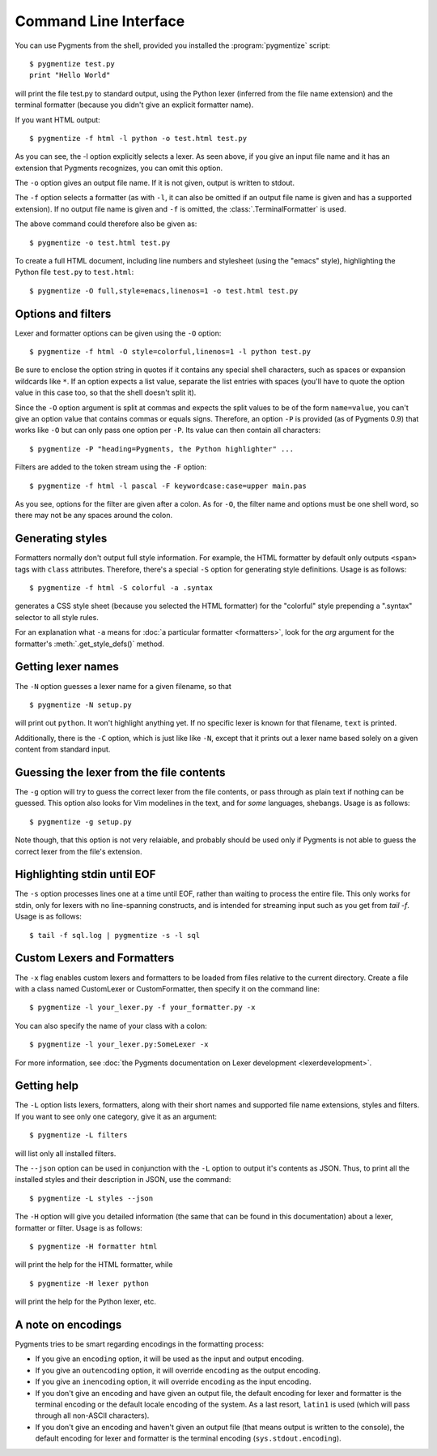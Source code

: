 .. -*- mode: rst -*-

======================
Command Line Interface
======================

You can use Pygments from the shell, provided you installed the
:program:`pygmentize` script::

    $ pygmentize test.py
    print "Hello World"

will print the file test.py to standard output, using the Python lexer
(inferred from the file name extension) and the terminal formatter (because
you didn't give an explicit formatter name).

If you want HTML output::

    $ pygmentize -f html -l python -o test.html test.py

As you can see, the -l option explicitly selects a lexer. As seen above, if you
give an input file name and it has an extension that Pygments recognizes, you can
omit this option.

The ``-o`` option gives an output file name. If it is not given, output is
written to stdout.

The ``-f`` option selects a formatter (as with ``-l``, it can also be omitted
if an output file name is given and has a supported extension).
If no output file name is given and ``-f`` is omitted, the
:class:`.TerminalFormatter` is used.

The above command could therefore also be given as::

    $ pygmentize -o test.html test.py

To create a full HTML document, including line numbers and stylesheet (using the
"emacs" style), highlighting the Python file ``test.py`` to ``test.html``::

    $ pygmentize -O full,style=emacs,linenos=1 -o test.html test.py


Options and filters
-------------------

Lexer and formatter options can be given using the ``-O`` option::

    $ pygmentize -f html -O style=colorful,linenos=1 -l python test.py

Be sure to enclose the option string in quotes if it contains any special shell
characters, such as spaces or expansion wildcards like ``*``. If an option
expects a list value, separate the list entries with spaces (you'll have to
quote the option value in this case too, so that the shell doesn't split it).

Since the ``-O`` option argument is split at commas and expects the split values
to be of the form ``name=value``, you can't give an option value that contains
commas or equals signs.  Therefore, an option ``-P`` is provided (as of Pygments
0.9) that works like ``-O`` but can only pass one option per ``-P``. Its value
can then contain all characters::

    $ pygmentize -P "heading=Pygments, the Python highlighter" ...

Filters are added to the token stream using the ``-F`` option::

    $ pygmentize -f html -l pascal -F keywordcase:case=upper main.pas

As you see, options for the filter are given after a colon. As for ``-O``, the
filter name and options must be one shell word, so there may not be any spaces
around the colon.


Generating styles
-----------------

Formatters normally don't output full style information.  For example, the HTML
formatter by default only outputs ``<span>`` tags with ``class`` attributes.
Therefore, there's a special ``-S`` option for generating style definitions.
Usage is as follows::

    $ pygmentize -f html -S colorful -a .syntax

generates a CSS style sheet (because you selected the HTML formatter) for
the "colorful" style prepending a ".syntax" selector to all style rules.

For an explanation what ``-a`` means for :doc:`a particular formatter
<formatters>`, look for the `arg` argument for the formatter's
:meth:`.get_style_defs()` method.


Getting lexer names
-------------------

.. versionadded:: 1.0

The ``-N`` option guesses a lexer name for a given filename, so that ::

    $ pygmentize -N setup.py

will print out ``python``.  It won't highlight anything yet.  If no specific
lexer is known for that filename, ``text`` is printed.

Additionally, there is the ``-C`` option, which is just like like ``-N``, except
that it prints out a lexer name based solely on a given content from standard
input.


Guessing the lexer from the file contents
-----------------------------------------

The ``-g`` option will try to guess the correct lexer from the file contents,
or pass through as plain text if nothing can be guessed. This option also looks
for Vim modelines in the text, and for *some* languages, shebangs. Usage is as
follows::

    $ pygmentize -g setup.py

Note though, that this option is not very relaiable, and probably should be
used only if Pygments is not able to guess the correct lexer from the file's
extension.


Highlighting stdin until EOF
----------------------------

The ``-s`` option processes lines one at a time until EOF, rather than waiting
to process the entire file. This only works for stdin, only for lexers with no 
line-spanning constructs, and is intended for streaming input such as you get
from `tail -f`. Usage is as follows::

    $ tail -f sql.log | pygmentize -s -l sql


Custom Lexers and Formatters
----------------------------

.. versionadded:: 2.2

The ``-x`` flag enables custom lexers and formatters to be loaded
from files relative to the current directory. Create a file with a class named
CustomLexer or CustomFormatter, then specify it on the command line::

    $ pygmentize -l your_lexer.py -f your_formatter.py -x

You can also specify the name of your class with a colon::

    $ pygmentize -l your_lexer.py:SomeLexer -x

For more information, see :doc:`the Pygments documentation on Lexer development
<lexerdevelopment>`.


Getting help
------------

The ``-L`` option lists lexers, formatters, along with their short
names and supported file name extensions, styles and filters. If you want to see
only one category, give it as an argument::

    $ pygmentize -L filters

will list only all installed filters.

.. versionadded:: 2.11

The ``--json`` option can be used in conjunction with the ``-L`` option to
output it's contents as JSON. Thus, to print all the installed styles and their
description in JSON, use the command::

    $ pygmentize -L styles --json

The ``-H`` option will give you detailed information (the same that can be found
in this documentation) about a lexer, formatter or filter. Usage is as follows::

    $ pygmentize -H formatter html

will print the help for the HTML formatter, while ::

    $ pygmentize -H lexer python

will print the help for the Python lexer, etc.


A note on encodings
-------------------

.. versionadded:: 0.9

Pygments tries to be smart regarding encodings in the formatting process:

* If you give an ``encoding`` option, it will be used as the input and
  output encoding.

* If you give an ``outencoding`` option, it will override ``encoding``
  as the output encoding.

* If you give an ``inencoding`` option, it will override ``encoding``
  as the input encoding.

* If you don't give an encoding and have given an output file, the default
  encoding for lexer and formatter is the terminal encoding or the default
  locale encoding of the system.  As a last resort, ``latin1`` is used (which
  will pass through all non-ASCII characters).

* If you don't give an encoding and haven't given an output file (that means
  output is written to the console), the default encoding for lexer and
  formatter is the terminal encoding (``sys.stdout.encoding``).
